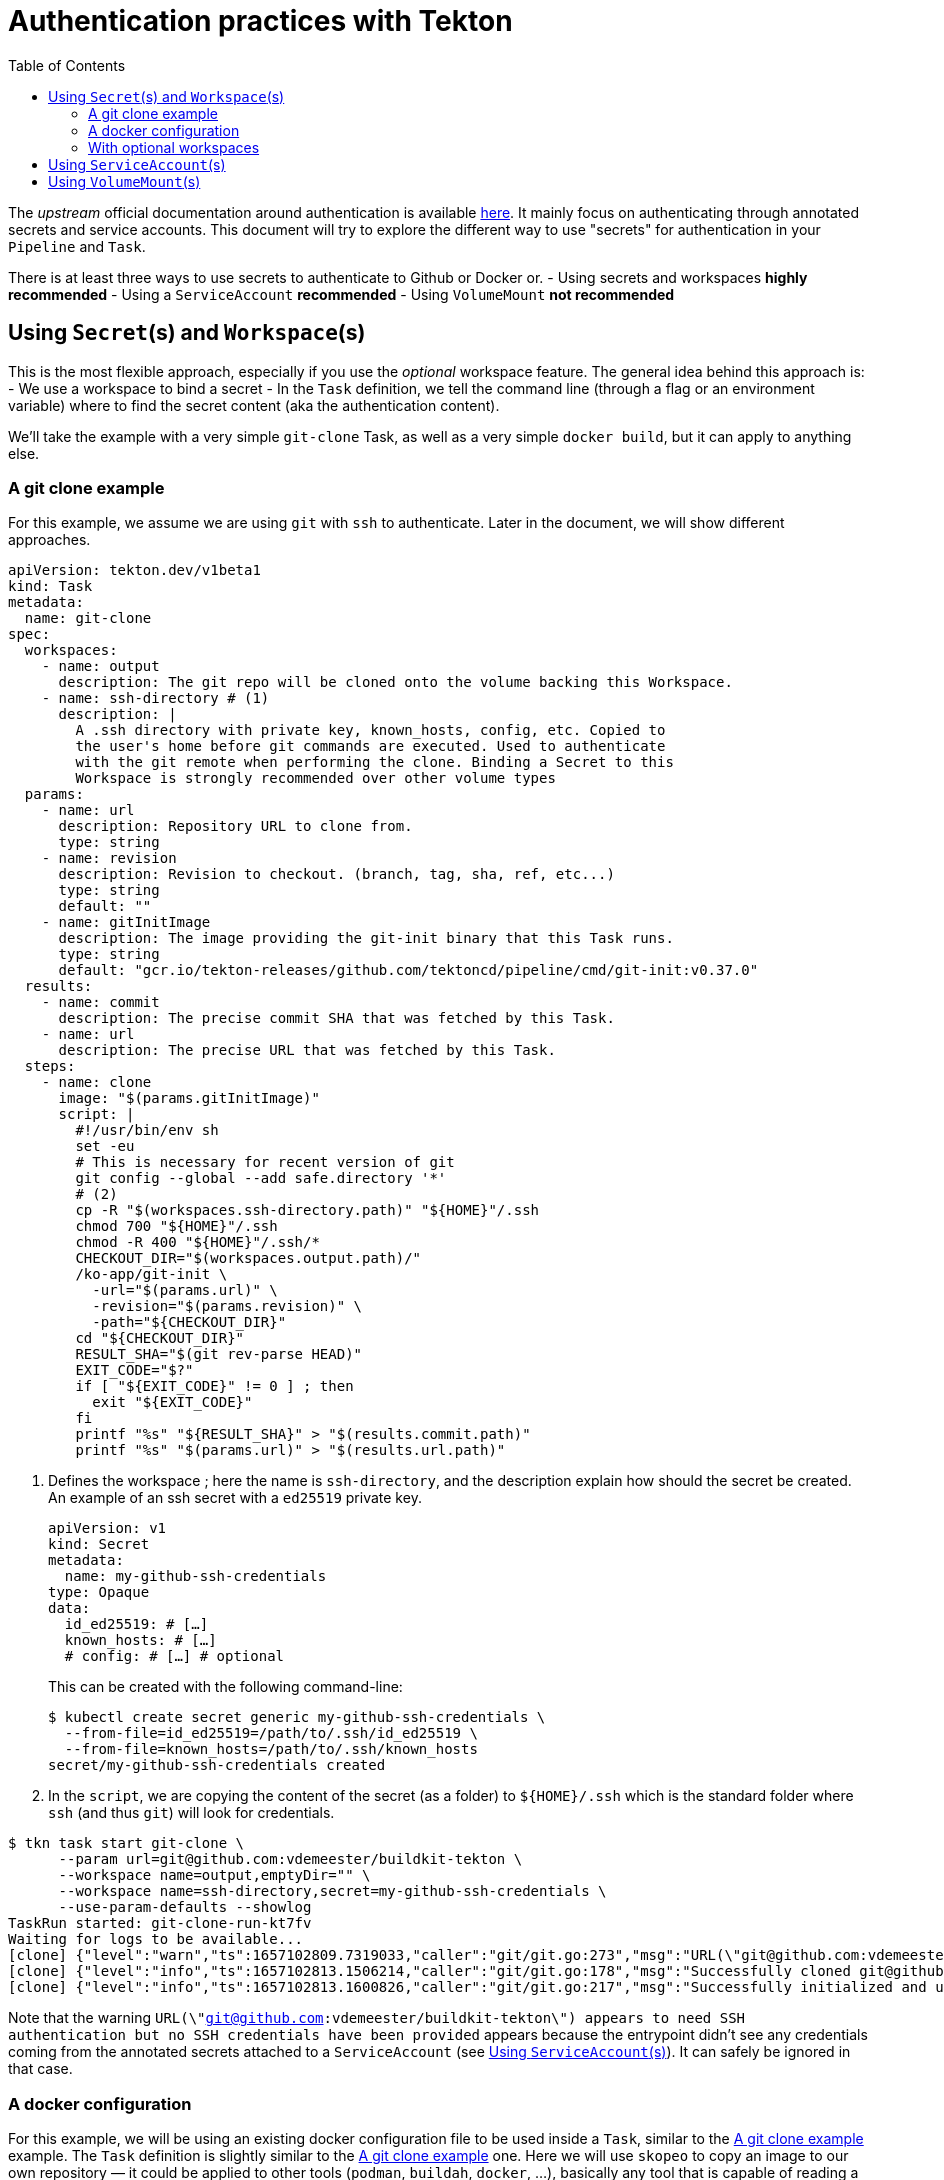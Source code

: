 = Authentication practices with Tekton
:toc: left
:toclevels: 5
:source-highlighter: rouge

The __upstream__ official documentation around authentication is available https://tekton.dev/docs/pipelines/auth/[here]. It mainly focus on authenticating through annotated secrets and service accounts. This document will try to explore the different way to use "secrets" for authentication in your ``Pipeline`` and ``Task``.

There is at least three ways to use secrets to authenticate to Github or Docker or.
- Using secrets and workspaces **highly recommended**
- Using a `ServiceAccount` **recommended**
- Using `VolumeMount` **not recommended**

== Using `Secret`(s) and `Workspace`(s)

This is the most flexible approach, especially if you use the __optional__ workspace feature.
The general idea behind this approach is:
- We use a workspace to bind a secret
- In the `Task` definition, we tell the command line (through a flag or an environment variable) where to find the secret content (aka the authentication content).

We'll take the example with a very simple `git-clone` Task, as well as a very simple `docker build`, but it can apply to anything else.

=== A git clone example

For this example, we assume we are using `git` with `ssh` to authenticate. Later in the document, we will show different approaches.

[source,yaml]
----
apiVersion: tekton.dev/v1beta1
kind: Task
metadata:
  name: git-clone
spec:
  workspaces:
    - name: output
      description: The git repo will be cloned onto the volume backing this Workspace.
    - name: ssh-directory # (1)
      description: |
        A .ssh directory with private key, known_hosts, config, etc. Copied to
        the user's home before git commands are executed. Used to authenticate
        with the git remote when performing the clone. Binding a Secret to this
        Workspace is strongly recommended over other volume types
  params:
    - name: url
      description: Repository URL to clone from.
      type: string
    - name: revision
      description: Revision to checkout. (branch, tag, sha, ref, etc...)
      type: string
      default: ""
    - name: gitInitImage
      description: The image providing the git-init binary that this Task runs.
      type: string
      default: "gcr.io/tekton-releases/github.com/tektoncd/pipeline/cmd/git-init:v0.37.0"
  results:
    - name: commit
      description: The precise commit SHA that was fetched by this Task.
    - name: url
      description: The precise URL that was fetched by this Task.
  steps:
    - name: clone
      image: "$(params.gitInitImage)"
      script: |
        #!/usr/bin/env sh
        set -eu
        # This is necessary for recent version of git
        git config --global --add safe.directory '*'
        # (2)
        cp -R "$(workspaces.ssh-directory.path)" "${HOME}"/.ssh
        chmod 700 "${HOME}"/.ssh
        chmod -R 400 "${HOME}"/.ssh/*
        CHECKOUT_DIR="$(workspaces.output.path)/"
        /ko-app/git-init \
          -url="$(params.url)" \
          -revision="$(params.revision)" \
          -path="${CHECKOUT_DIR}"
        cd "${CHECKOUT_DIR}"
        RESULT_SHA="$(git rev-parse HEAD)"
        EXIT_CODE="$?"
        if [ "${EXIT_CODE}" != 0 ] ; then
          exit "${EXIT_CODE}"
        fi
        printf "%s" "${RESULT_SHA}" > "$(results.commit.path)"
        printf "%s" "$(params.url)" > "$(results.url.path)"
----

1. Defines the workspace ; here the name is `ssh-directory`, and the description explain how should the secret be created.
An example of an ssh secret with a `ed25519` private key.
+
[source,yaml]
----
apiVersion: v1
kind: Secret
metadata:
  name: my-github-ssh-credentials
type: Opaque
data:
  id_ed25519: # […]
  known_hosts: # […]
  # config: # […] # optional
----
This can be created with the following command-line:
+
[source,bash]
----
$ kubectl create secret generic my-github-ssh-credentials \
  --from-file=id_ed25519=/path/to/.ssh/id_ed25519 \
  --from-file=known_hosts=/path/to/.ssh/known_hosts
secret/my-github-ssh-credentials created
----

2. In the `script`, we are copying the content of the secret (as a folder) to `${HOME}/.ssh` which is the standard folder where `ssh` (and thus `git`) will look for credentials.

[source,bash]
----
$ tkn task start git-clone \
      --param url=git@github.com:vdemeester/buildkit-tekton \
      --workspace name=output,emptyDir="" \
      --workspace name=ssh-directory,secret=my-github-ssh-credentials \
      --use-param-defaults --showlog
TaskRun started: git-clone-run-kt7fv
Waiting for logs to be available...
[clone] {"level":"warn","ts":1657102809.7319033,"caller":"git/git.go:273","msg":"URL(\"git@github.com:vdemeester/buildkit-tekton\") appears to need SSH authentication but no SSH credentials have been provided"}
[clone] {"level":"info","ts":1657102813.1506214,"caller":"git/git.go:178","msg":"Successfully cloned git@github.com:vdemeester/buildkit-tekton @ e6afd054a907ee447a040c6e95f23fabe038ce6d (grafted, HEAD) in path /workspace/output/"}
[clone] {"level":"info","ts":1657102813.1600826,"caller":"git/git.go:217","msg":"Successfully initialized and updated submodules in path /workspace/output/"}
----

Note that the warning `URL(\"git@github.com:vdemeester/buildkit-tekton\") appears to need SSH authentication but no SSH credentials have been provided` appears because the entrypoint didn't see any credentials coming from the annotated secrets attached to a `ServiceAccount` (see <<Using `ServiceAccount`(s)>>). It can safely be ignored in that case.

=== A docker configuration

For this example, we will be using an existing docker configuration file to be used inside a `Task`, similar to the <<A git clone example>> example.
The `Task` definition is slightly similar to the <<A git clone example>> one. Here we will use `skopeo` to copy an image to our own repository — it could be applied to other tools (`podman`, `buildah`, `docker`, …), basically any tool that is capable of reading a docker client configuration file.

[source,yaml]
----
apiVersion: tekton.dev/v1beta1
kind: Task
metadata:
  name: skopeo-copy
spec:
  workspaces:
    - name: dockerconfig # (1)
      description: Includes a docker `config.json`
  steps:
    - name: clone
      image: quay.io/skopeo/stable:v1.8.0
      env:
      - name: DOCKER_CONFIG
        value: $(workspaces.dockerconfig.path) # (2)
      script: |
        #!/usr/bin/env sh
        set -eu
        skopeo copy docker://docker.io/library/ubuntu:latest docker://docker.io/vdemeester/ubuntu-copy:latest
----

1. Similar to <<A git clone example>>, we define a workspace that should contain a `config.json` file. For a secret, this means a key named `config.json`.
An example of an ssh secret with a `ed25519` private key.
+
[source,yaml]
----
apiVersion: v1
kind: Secret
metadata:
  name: regcred
type: Opaque
data:
  config.json: # […]
----
This can be created with the following command-line:
+
[source,bash]
----
$ kubectl create secret generic regcred \
  --from-file=config.json=/path/to/.docker/config.json
secret/regcred created
----

2. Here we are just setting the `DOCKER_CONFIG` environment variable to point to the `dockerconfig` workspace path. `skopeo` (as a lot of docker-ish client) do read this environment variable to get the docker client configuration information, and in our case, the authentication informations.

[source,bash]
----
$ tkn task start skopeo-copy --workspace name=dockerconfig,secret=regcred --showlog
TaskRun started: skopeo-copy-run-cfg7l
Waiting for logs to be available...
[clone] DOCKER_CONFIG=/workspace/dockerconfig
Getting image source signatures
[clone] Copying blob sha256:405f018f9d1d0f351c196b841a7c7f226fb8ea448acd6339a9ed8741600275a2
[clone] Copying config sha256:27941809078cc9b2802deb2b0bb6feed6c236cde01e487f200e24653533701ee
[clone] Writing manifest to image destination
[clone] Storing signatures
----

=== With optional workspaces

TODO

== Using `ServiceAccount`(s)

TODO

== Using `VolumeMount`(s)

TODO

